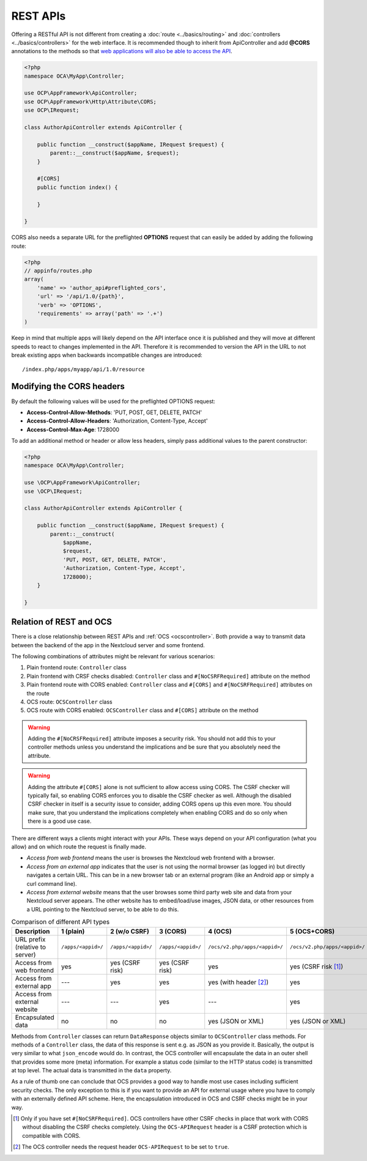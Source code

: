 .. _rest-apis:

=========
REST APIs
=========

.. sectionauthor:: Bernhard Posselt <dev@bernhard-posselt.com>

Offering a RESTful API is not different from creating a :doc:`route <../basics/routing>` and :doc:`controllers <../basics/controllers>` for the web interface.
It is recommended though to inherit from ApiController and add **@CORS** annotations to the methods so that `web applications will also be able to access the API <https://developer.mozilla.org/en-US/docs/Web/HTTP/Access_control_CORS>`_.

.. code-block:: php

    <?php
    namespace OCA\MyApp\Controller;

    use OCP\AppFramework\ApiController;
    use OCP\AppFramework\Http\Attribute\CORS;
    use OCP\IRequest;

    class AuthorApiController extends ApiController {

        public function __construct($appName, IRequest $request) {
            parent::__construct($appName, $request);
        }

        #[CORS]
        public function index() {

        }

    }

CORS also needs a separate URL for the preflighted **OPTIONS** request that can easily be added by adding the following route:

.. code-block:: php

    <?php
    // appinfo/routes.php
    array(
        'name' => 'author_api#preflighted_cors',
        'url' => '/api/1.0/{path}',
        'verb' => 'OPTIONS',
        'requirements' => array('path' => '.+')
    )


Keep in mind that multiple apps will likely depend on the API interface once it is published and they will move at different speeds to react to changes implemented in the API.
Therefore it is recommended to version the API in the URL to not break existing apps when backwards incompatible changes are introduced::

    /index.php/apps/myapp/api/1.0/resource

Modifying the CORS headers
--------------------------

By default the following values will be used for the preflighted OPTIONS request:

* **Access-Control-Allow-Methods**: 'PUT, POST, GET, DELETE, PATCH'
* **Access-Control-Allow-Headers**: 'Authorization, Content-Type, Accept'
* **Access-Control-Max-Age**: 1728000

To add an additional method or header or allow less headers, simply pass additional values to the parent constructor:

.. code-block:: php

    <?php
    namespace OCA\MyApp\Controller;

    use \OCP\AppFramework\ApiController;
    use \OCP\IRequest;

    class AuthorApiController extends ApiController {

        public function __construct($appName, IRequest $request) {
            parent::__construct(
                $appName,
                $request,
                'PUT, POST, GET, DELETE, PATCH',
                'Authorization, Content-Type, Accept',
                1728000);
        }

    }

.. _ocs-vs-rest:

Relation of REST and OCS
------------------------

There is a close relationship between REST APIs and :ref:`OCS <ocscontroller>`.
Both provide a way to transmit data between the backend of the app in the Nextcloud server and some frontend.

The following combinations of attributes might be relevant for various scenarios:

#. Plain frontend route: ``Controller`` class
#. Plain frontend with CRSF checks disabled: ``Controller`` class and ``#[NoCSRFRequired]`` attribute on the method
#. Plain frontend route with CORS enabled: ``Controller`` class and ``#[CORS]`` and ``#[NoCSRFRequired]`` attributes on the route
#. OCS route: ``OCSController`` class
#. OCS route with CORS enabled: ``OCSController`` class and ``#[CORS]`` attribute on the method

.. warning::
  Adding the ``#[NoCRSFRequired]`` attribute imposes a security risk.
  You should not add this to your controller methods unless you understand the implications and be sure that you absolutely need the attribute.

.. warning::
  Adding the attribute ``#[CORS]`` alone is not sufficient to allow access using CORS.
  The CSRF checker will typically fail, so enabling CORS enforces you to disable the CSRF checker as well.
  Although the disabled CSRF checker in itself is a security issue to consider, adding CORS opens up this even more.
  You should make sure, that you understand the implications completely when enabling CORS and do so only when there is a good use case.

There are different ways a clients might interact with your APIs.
These ways depend on your API configuration (what you allow) and on which route the request is finally made.

- *Access from web frontend* means the user is browses the Nextcloud web frontend with a browser.
- *Access from an external app* indicates that the user is not using the normal browser (as logged in) but directly navigates a certain URL.
  This can be in a new browser tab or an external program (like an Android app or simply a curl command line).
- *Access from external website* means that the user browses some third party web site and data from your Nextcloud server appears.
  The other website has to embed/load/use images, JSON data, or other resources from a URL pointing to the Nextcloud server, to be able to do this.

.. list-table:: Comparison of different API types
    :header-rows: 1
    :align: center

    * - Description
      - 1 (plain)
      - 2 (w/o CSRF)
      - 3 (CORS)
      - 4 (OCS)
      - 5 (OCS+CORS)
    * - URL prefix (relative to server)
      - ``/apps/<appid>/``
      - ``/apps/<appid>/``
      - ``/apps/<appid>/``
      - ``/ocs/v2.php/apps/<appid>/``
      - ``/ocs/v2.php/apps/<appid>/``
    * - Access from web frontend
      - yes
      - yes (CSRF risk)
      - yes (CSRF risk)
      - yes
      - yes (CSRF risk [#]_)
    * - Access from external app
      - ---
      - yes
      - yes
      - yes (with header [#]_)
      - yes
    * - Access from external website
      - ---
      - ---
      - yes
      - ---
      - yes
    * - Encapsulated data
      - no
      - no
      - no
      - yes (JSON or XML)
      - yes (JSON or XML)

Methods from ``Controller`` classes can return ``DataResponse`` objects similar to ``OCSController`` class methods.
For methods of a ``Controller`` class, the data of this response is sent e.g. as JSON as you provide it.
Basically, the output is very similar to what ``json_encode`` would do.
In contrast, the OCS controller will encapsulate the data in an outer shell that provides some more (meta) information.
For example a status code (similar to the HTTP status code) is transmitted at top level.
The actual data is transmitted in the ``data`` property.

As a rule of thumb one can conclude that OCS provides a good way to handle most use cases including sufficient security checks.
The only exception to this is if you want to provide an API for external usage where you have to comply with an externally defined API scheme.
Here, the encapsulation introduced in OCS and CSRF checks might be in your way.

.. [#] Only if you have set ``#[NoCSRFRequired]``.
       OCS controllers have other CSRF checks in place that work with CORS without disabling the CSRF checks completely. 
       Using the ``OCS-APIRequest`` header is a CSRF protection which is compatible with CORS.
.. [#] The OCS controller needs the request header ``OCS-APIRequest`` to be set to ``true``.
